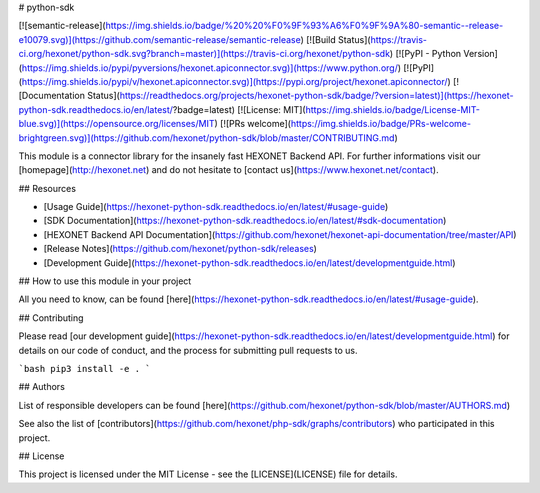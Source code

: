 # python-sdk

[![semantic-release](https://img.shields.io/badge/%20%20%F0%9F%93%A6%F0%9F%9A%80-semantic--release-e10079.svg)](https://github.com/semantic-release/semantic-release)
[![Build Status](https://travis-ci.org/hexonet/python-sdk.svg?branch=master)](https://travis-ci.org/hexonet/python-sdk)
[![PyPI - Python Version](https://img.shields.io/pypi/pyversions/hexonet.apiconnector.svg)](https://www.python.org/)
[![PyPI](https://img.shields.io/pypi/v/hexonet.apiconnector.svg)](https://pypi.org/project/hexonet.apiconnector/)
[![Documentation Status](https://readthedocs.org/projects/hexonet-python-sdk/badge/?version=latest)](https://hexonet-python-sdk.readthedocs.io/en/latest/?badge=latest)
[![License: MIT](https://img.shields.io/badge/License-MIT-blue.svg)](https://opensource.org/licenses/MIT)
[![PRs welcome](https://img.shields.io/badge/PRs-welcome-brightgreen.svg)](https://github.com/hexonet/python-sdk/blob/master/CONTRIBUTING.md)

This module is a connector library for the insanely fast HEXONET Backend API. For further informations visit our [homepage](http://hexonet.net) and do not hesitate to [contact us](https://www.hexonet.net/contact).

## Resources

* [Usage Guide](https://hexonet-python-sdk.readthedocs.io/en/latest/#usage-guide)
* [SDK Documentation](https://hexonet-python-sdk.readthedocs.io/en/latest/#sdk-documentation)
* [HEXONET Backend API Documentation](https://github.com/hexonet/hexonet-api-documentation/tree/master/API)
* [Release Notes](https://github.com/hexonet/python-sdk/releases)
* [Development Guide](https://hexonet-python-sdk.readthedocs.io/en/latest/developmentguide.html)

## How to use this module in your project

All you need to know, can be found [here](https://hexonet-python-sdk.readthedocs.io/en/latest/#usage-guide).

## Contributing

Please read [our development guide](https://hexonet-python-sdk.readthedocs.io/en/latest/developmentguide.html) for details on our code of conduct, and the process for submitting pull requests to us.

```bash
pip3 install -e .
```

## Authors

List of responsible developers can be found [here](https://github.com/hexonet/python-sdk/blob/master/AUTHORS.md)

See also the list of [contributors](https://github.com/hexonet/php-sdk/graphs/contributors) who participated in this project.

## License

This project is licensed under the MIT License - see the [LICENSE](LICENSE) file for details.


